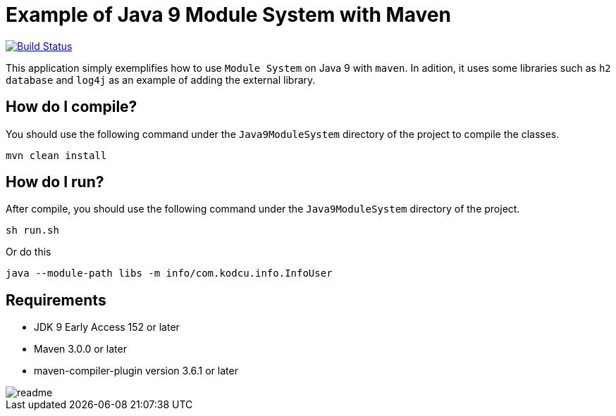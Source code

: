 = Example of Java 9 Module System with Maven

image:https://travis-ci.org/hakdogan/Java9-module-system-with-maven.svg?branch=master["Build Status", link="https://travis-ci.org/hakdogan/Java9-module-system-with-maven"]

This application simply exemplifies how to use ``Module System`` on Java 9 with ``maven``. In adition, it uses some libraries such as ``h2 database`` and ``log4j`` as an example of adding the external library.

== How do I compile?

You should use the following command under the ``Java9ModuleSystem`` directory of the project to compile the classes.

[source,]
----
mvn clean install

----

== How do I run?

After compile, you should use the following command under the ``Java9ModuleSystem`` directory of the project.

[source,]
----
sh run.sh
----

Or do this

[source,]
----
java --module-path libs -m info/com.kodcu.info.InfoUser
----

== Requirements
* JDK 9 Early Access 152 or later
* Maven 3.0.0 or later
* maven-compiler-plugin version 3.6.1 or later

image::images/readme.gif[]